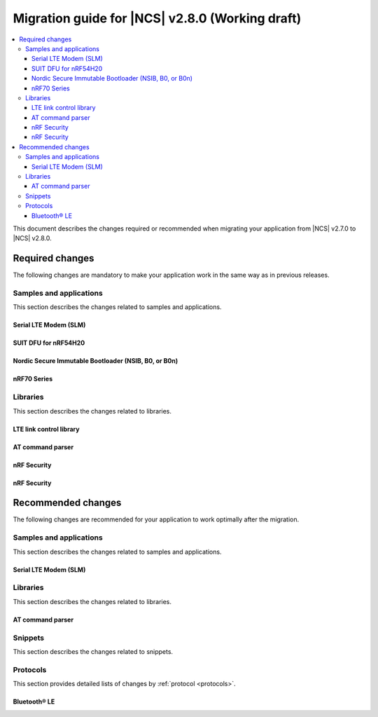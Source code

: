.. _migration_2.8:

Migration guide for |NCS| v2.8.0 (Working draft)
################################################

.. contents::
   :local:
   :depth: 3

This document describes the changes required or recommended when migrating your application from |NCS| v2.7.0 to |NCS| v2.8.0.

.. HOWTO

   Add changes in the following format:

   Component (for example, application, sample or libraries)
   *********************************************************

   .. toggle::

      * Change1 and description
      * Change2 and description

.. _migration_2.8_required:

Required changes
****************

The following changes are mandatory to make your application work in the same way as in previous releases.

Samples and applications
========================

This section describes the changes related to samples and applications.

Serial LTE Modem (SLM)
----------------------

.. toggle::

  * The handling of Release Assistance Indication (RAI) socket options has been updated in the ``#XSOCKETOPT`` command.
    The individual RAI-related socket options have been consolidated into a single ``SO_RAI`` option.
    You must modify your application to use the new ``SO_RAI`` option with the corresponding value to specify the RAI behavior.
    The changes are as follows:

    The ``SO_RAI_NO_DATA``, ``SO_RAI_LAST``, ``SO_RAI_ONE_RESP``, ``SO_RAI_ONGOING``, and ``SO_RAI_WAIT_MORE`` options have been replaced by the ``SO_RAI`` option with values from ``1`` to ``5``.

    Replace the following commands in your application code if they were used previously:

    * ``AT#XSOCKETOPT=1,50,`` with ``AT#XSOCKETOPT=1,61,1`` to indicate ``RAI_NO_DATA``.
    * ``AT#XSOCKETOPT=1,51,`` with ``AT#XSOCKETOPT=1,61,2`` to indicate ``RAI_LAST``.
    * ``AT#XSOCKETOPT=1,52,`` with ``AT#XSOCKETOPT=1,61,3`` to indicate ``RAI_ONE_RESP``.
    * ``AT#XSOCKETOPT=1,53,`` with ``AT#XSOCKETOPT=1,61,4`` to indicate ``RAI_ONGOING``.
    * ``AT#XSOCKETOPT=1,54,`` with ``AT#XSOCKETOPT=1,61,5`` to indicate ``RAI_WAIT_MORE``.

SUIT DFU for nRF54H20
---------------------

.. toggle::

  * The manifest sequence number is no longer configured through a :ref:`sysbuild <configuring_sysbuild>` Kconfig option.
    The values are now read from the :file:`VERSION` file, used for :ref:`zephyr:app-version-details` in Zephyr and the |NCS|.
    This change to the :ref:`sysbuild <configuring_sysbuild>` Kconfig option requires the following updates in the SUIT templates for your project:

       * Remove from all templates:

         .. code-block:: YAML

            suit-manifest-sequence-number: {{ sysbuild['config']['SB_CONFIG_SUIT_ENVELOPE_SEQUENCE_NUM'] }}

       * Add the line that corresponds to the manifest name, that is ``APP_ROOT_SEQ_NUM`` for the application root manifest:

         .. code-block:: YAML

            suit-manifest-sequence-number: {{ APP_ROOT_SEQ_NUM }}

    If the value of the sequence number was changed in your application, append the following line to the :file:`VERSION` file:

         .. code-block:: sh

            APP_ROOT_SEQ_NUM = <N>

    For the list of all variables, set through the :file:`VERSION`, refer to the :ref:`ug_nrf54h20_suit_customize_dfu`.

Nordic Secure Immutable Bootloader (NSIB, B0, or B0n)
-----------------------------------------------------

.. toggle::

   Custom printing has been dropped in favor of using the logging subsystem, with output printed out to the default logging device.
   The ``CONFIG_SECURE_BOOT_DEBUG`` Kconfig option has been removed.
   To disable logging in B0 or B0n, set the :kconfig:option:`CONFIG_LOG` option to ``n``.
   To send logs over RTT instead of UART, apply the following settings:

       * Enable the :kconfig:option:`CONFIG_USE_SEGGER_RTT` and :kconfig:option:`CONFIG_RTT_CONSOLE` Kconfig options.
       * Disable the :kconfig:option:`CONFIG_UART_CONSOLE` and :kconfig:option:`CONFIG_SERIAL` Kconfig options.

nRF70 Series
------------

.. toggle::

   * The nRF70 Series support is now part of Zephyr upstream and it requires the following changes:

    * The nRF70 Series driver namespace has been renamed from ``NRF700X`` to ``NRF70``.
      For example, ``CONFIG_NRF700X_RAW_DATA_RX`` to ``CONIFG_NRF70_RAW_DATA_RX``.
      Update your application configurations to use the new namespace.
    * The nRF70 Series driver now uses per-module kernel heap with a higher default.
      If a sample or an application uses the kernel heap but uses less than the default size, a build warning is displayed.
      Use the :kconfig:option:`CONFIG_HEAP_MEM_POOL_IGNORE_MIN` Kconfig option and enable it to suppress the warning.

   * The WPA supplicant is also now part of Zephy upstream and it requires the following changes:

    * The WPA supplicant namespace has been renamed from ``WPA_SUPP`` to ``WIFI_NM_WPA_SUPPLICANT``.
      For example, ``CONFIG_WPA_SUPP=y`` to ``CONFIG_WIFI_NM_WPA_SUPPLICANT=y``.
      Update your application configurations to use the new namespace.

   * The SR co-existence feature should now be explicitly enabled using the :kconfig:option:`CONFIG_NRF70_SR_COEX` Kconfig option.
     The RF switch feature should be enabled using the :kconfig:option:`CONFIG_NRF70_SR_COEX_RF_SWITCH` Kconfig option.

Libraries
=========

This section describes the changes related to libraries.

LTE link control library
------------------------

.. toggle::

   * For applications using :ref:`lte_lc_readme`:

     * Remove all instances of the :c:func:`lte_lc_init` function.
     * Replace the use of the :c:func:`lte_lc_deinit` function with the :c:func:`lte_lc_power_off` function.
     * Replace the use of the :c:func:`lte_lc_init_and_connect` function with the :c:func:`lte_lc_connect` function.
     * Replace the use of the :c:func:`lte_lc_init_and_connect_async` function with the :c:func:`lte_lc_connect_async` function.
     * Remove the use of the ``CONFIG_LTE_NETWORK_USE_FALLBACK`` Kconfig option.
       Use the :kconfig:option:`CONFIG_LTE_NETWORK_MODE_LTE_M_NBIOT` or :kconfig:option:`CONFIG_LTE_NETWORK_MODE_LTE_M_NBIOT_GPS` Kconfig option instead.
       In addition, you can control the priority between LTE-M and NB-IoT using the :kconfig:option:`CONFIG_LTE_MODE_PREFERENCE` Kconfig option.

AT command parser
-----------------

.. toggle::

  * The :c:func:`at_parser_cmd_type_get` has been renamed to :c:func:`at_parser_at_cmd_type_get`.

nRF Security
------------

.. toggle::

   * The ``CONFIG_CRACEN_LOAD_KMU_SEED`` Kconfig option was renamed to :kconfig:option:`CONFIG_CRACEN_IKG_SEED_LOAD`.

.. _migration_2.8_recommended:

nRF Security
------------

.. toggle::

  * The ``CONFIG_MBEDTLS_CIPHER_MODE_CFB`` and ``CONFIG_MBEDTLS_CIPHER_MODE_OFB`` Kconfig options have been removed.
    Use other cipher modes instead.

Recommended changes
*******************

The following changes are recommended for your application to work optimally after the migration.

Samples and applications
========================

This section describes the changes related to samples and applications.

Serial LTE Modem (SLM)
----------------------

.. toggle::

   The :file:`overlay-native_tls.conf` overlay file is no longer supported with the ``thingy91/nrf9160/ns`` board target due to flash memory constraints.
   If you need to use native TLS with Thingy:91, you must disable features from the :file:`prj.conf` and :file:`overlay-native_tls.conf` configuration files to free up flash memory.

Libraries
=========

This section describes the changes related to libraries.

AT command parser
-----------------

.. toggle::

  * The :ref:`at_cmd_parser_readme` library has been deprecated in favor of the :ref:`at_parser_readme` library and will be removed in a future version.

    You can follow this guide to migrate your application to use the :ref:`at_parser_readme` library.
    This will reduce the footprint of the application and will decrease memory requirements on the heap.

    To replace :ref:`at_cmd_parser_readme` with the :ref:`at_parser_readme`, complete the following steps:

    1. Replace the :kconfig:option:`CONFIG_AT_CMD_PARSER` Kconfig option with the :kconfig:option:`CONFIG_AT_PARSER` Kconfig option.

    #. Replace header files:

       * Remove:

         .. code-block:: C

          #include <modem/at_cmd_parser.h>
          #include <modem/at_params.h>

       * Add:

         .. code-block:: C

          #include <modem/at_parser.h>

    #. Replace AT parameter list:

       * Remove:

         .. code-block:: C

          struct at_param_list param_list;

       * Add:

         .. code-block:: C

          struct at_parser parser;

    #. Replace AT parameter list initialization:

       * Remove:

         .. code-block:: C

          /* `param_list` is a pointer to the AT parameter list.
           * `AT_PARAMS_COUNT` is the maximum number of parameters of the list.
           */
          at_params_list_init(&param_list, AT_PARAMS_COUNT);

          /* Other code. */

          /* `at_string` is the AT command string to be parsed.
           * `&remainder` is a pointer to the returned remainder after parsing.
           * `&param_list` is a pointer to the AT parameter list.
           */
          at_parser_params_from_str(at_string, &remainder, &param_list);

       * Add:

         .. code-block:: C

          /* `&at_parser` is a pointer to the AT parser.
           * `at_string` is the AT command string to be parsed.
           */
          at_parser_init(&at_parser, at_string);

         .. note::

            Remember to check the returned error codes from the :ref:`at_parser_readme` functions.
            For the sake of simplicity, they have been omitted in this migration guide.
            Refer to the :ref:`at_parser_readme` documentation for more information on the API and the returned error codes.

    #. Replace integer parameter retrieval:

       * Remove:

         .. code-block:: C

          int value;

          /* `&param_list` is a pointer to the AT parameter list.
           * `index` is the index of the parameter to retrieve.
           * `&value` is a pointer to the output integer variable.
           */
          at_params_int_get(&param_list, index, &value);

          uint16_t value;
          at_params_unsigned_short_get(&param_list, index, &value);

          /* Other variants: */
          at_params_short_get(&param_list, index, &value);
          at_params_unsigned_int_get(&param_list, index, &value);
          at_params_int64_get(&param_list, index, &value);

       * Add:

         .. code-block:: C

          int value;

          /* `&at_parser` is a pointer to the AT parser.
           * `index` is the index of the parameter to retrieve.
           * `&value` is a pointer to the output integer variable.
           *
           * Note: this function is type-generic on the type of the output integer variable.
           */
          err = at_parser_num_get(&at_parser, index, &value);

          uint16_t value;
          /* Note: this function is type-generic on the type of the output integer variable. */
          err = at_parser_num_get(&at_parser, index, &value);

    #. Replace string parameter retrieval:

       * Remove:

         .. code-block:: C

          /* `&param_list` is a pointer to the AT parameter list.
           * `index` is the index of the parameter to retrieve.
           * `value` is the output buffer where the string is copied into.
           * `&len` is a pointer to the length of the copied string.
           *
           * Note: the copied string is not null-terminated.
           */
          at_params_string_get(&param_list, index, value, &len);

          /* Null-terminate the string. */
          value[len] = '\0';

       * Add:

         .. code-block:: C

          /* `&at_parser` is a pointer to the AT parser.
           * `index` is the index of the parameter to retrieve.
           * `value` is the output buffer where the string is copied into.
           * `&len` is a pointer to the length of the copied string.
           *
           * Note: the copied string is null-terminated.
           */
          at_parser_string_get(&at_parser, index, value, &len);

    #. Replace parameter count retrieval:

       * Remove:

         .. code-block:: C

          /* `&param_list` is a pointer to the AT parameter list.
           * `count` is the returned parameter count.
           */
          uint32_t count = at_params_valid_count_get(&param_list);

       * Add:

         .. code-block:: C

          size_t count;

          /* `&at_parser` is a pointer to the AT parser.
           * `&count` is a pointer to the returned parameter count.
           */
          at_parser_cmd_count_get(&at_parser, &count);

    #. Replace command type retrieval:

       * Remove:

         .. code-block:: C

          /* `at_string` is the AT string that we want to retrieve the command type of.
           */
          enum at_cmd_type type = at_parser_at_cmd_type_get(at_string);

       * Add:

         .. code-block:: C

          enum at_parser_cmd_type type;

          /* `&at_parser` is a pointer to the AT parser.
           * `&type` pointer to the returned command type.
           */
          at_parser_cmd_type_get(&at_parser, &type);

Snippets
========

This section describes the changes related to snippets.

.. toggle::

   The existing snippet ``nrf70-debug`` has been removed and divided into three sub-snippets as below:

   * ``nrf70-driver-debug`` - To enable the nRF70 driver debug logs.

   * ``nrf70-driver-verbose-logs`` - To enable the nRF70 driver, firmware interface, and BUS interface debug logs.

   * ``wpa-supplicant-debug`` - To enable supplicant logs.

Protocols
=========

This section provides detailed lists of changes by :ref:`protocol <protocols>`.

Bluetooth® LE
-------------

.. toggle::

   *  To use the Zephyr Bluetooth LE Controller, use the :ref:`bt-ll-sw-split <zephyr:snippet-bt-ll-sw-split>` snippet (see :ref:`app_build_snippets`).
